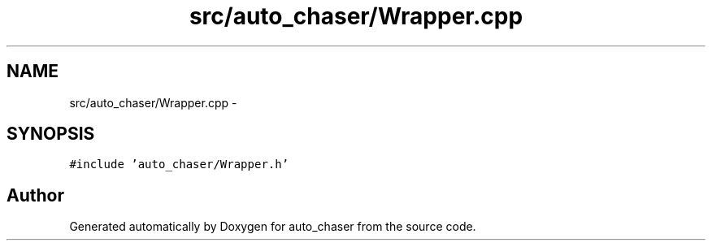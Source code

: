 .TH "src/auto_chaser/Wrapper.cpp" 3 "Tue Apr 9 2019" "Version 1.0.0" "auto_chaser" \" -*- nroff -*-
.ad l
.nh
.SH NAME
src/auto_chaser/Wrapper.cpp \- 
.SH SYNOPSIS
.br
.PP
\fC#include 'auto_chaser/Wrapper\&.h'\fP
.br

.SH "Author"
.PP 
Generated automatically by Doxygen for auto_chaser from the source code\&.
